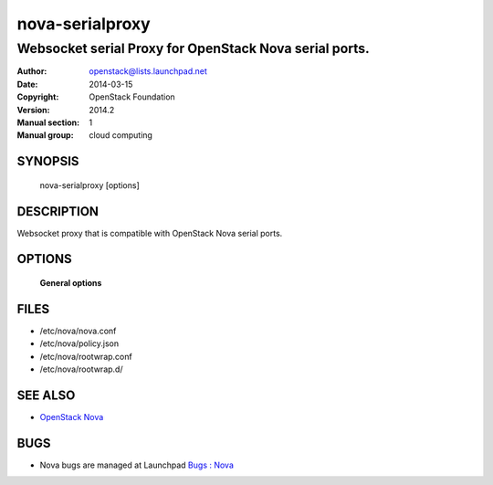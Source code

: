 ================
nova-serialproxy
================

--------------------------------------------------------
Websocket serial Proxy for OpenStack Nova serial ports.
--------------------------------------------------------

:Author: openstack@lists.launchpad.net
:Date:   2014-03-15
:Copyright: OpenStack Foundation
:Version: 2014.2
:Manual section: 1
:Manual group: cloud computing

SYNOPSIS
========

  nova-serialproxy [options]

DESCRIPTION
===========

Websocket proxy that is compatible with OpenStack Nova
serial ports.

OPTIONS
=======

 **General options**

FILES
========

* /etc/nova/nova.conf
* /etc/nova/policy.json
* /etc/nova/rootwrap.conf
* /etc/nova/rootwrap.d/

SEE ALSO
========

* `OpenStack Nova <https://docs.openstack.org/developer/nova>`__

BUGS
====

* Nova bugs are managed at Launchpad `Bugs : Nova <https://bugs.launchpad.net/nova>`__
